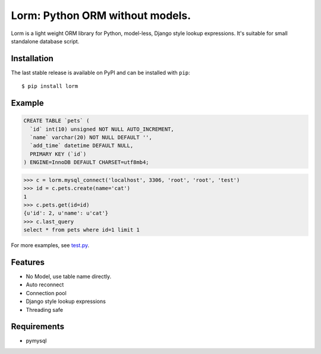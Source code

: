 Lorm: Python ORM without models.
=================================

.. image:: https://img.shields.io/pypi/v/lorm.svg
    :target: https://pypi.python.org/pypi/lorm

Lorm is a light weight ORM library for Python, model-less, Django style lookup expressions. 
It's suitable for small standalone database script.


Installation
------------
The last stable release is available on PyPI and can be installed with ``pip``::

    $ pip install lorm

Example
-------
.. code:: sql

    CREATE TABLE `pets` (
      `id` int(10) unsigned NOT NULL AUTO_INCREMENT,
      `name` varchar(20) NOT NULL DEFAULT '',
      `add_time` datetime DEFAULT NULL,
      PRIMARY KEY (`id`)
    ) ENGINE=InnoDB DEFAULT CHARSET=utf8mb4;

.. code:: python

    >>> c = lorm.mysql_connect('localhost', 3306, 'root', 'root', 'test')
    >>> id = c.pets.create(name='cat')
    1
    >>> c.pets.get(id=id)
    {u'id': 2, u'name': u'cat'}
    >>> c.last_query
    select * from pets where id=1 limit 1

For more examples, see `test.py <https://github.com/zii/lorm/blob/master/test.py>`_.

Features
--------
- No Model, use table name directly.
- Auto reconnect
- Connection pool
- Django style lookup expressions
- Threading safe


Requirements
------------
- pymysql
